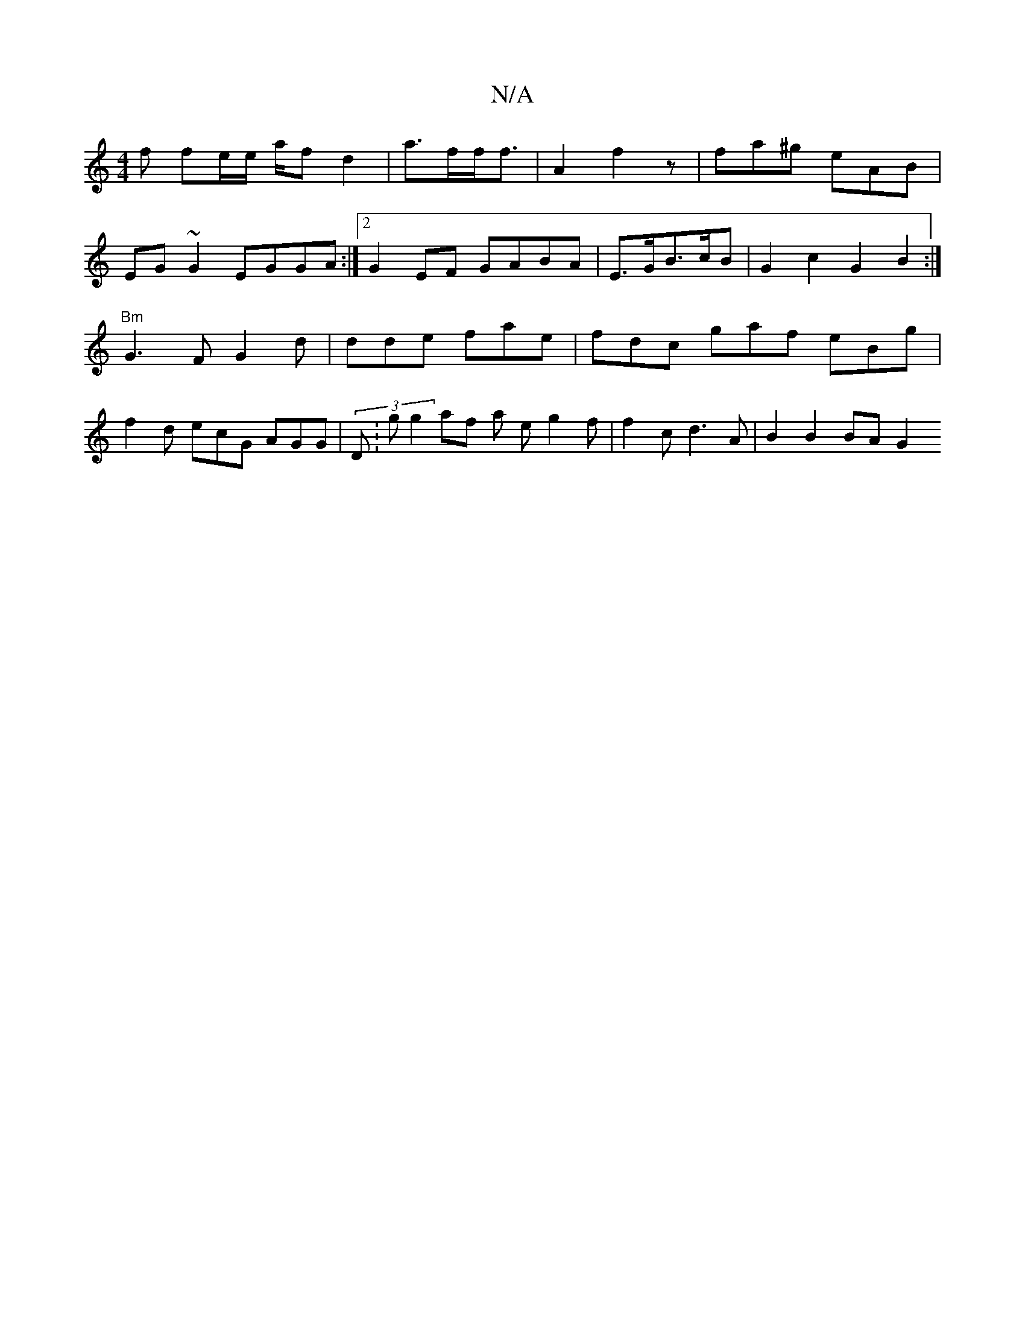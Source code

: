 X:1
T:N/A
M:4/4
R:N/A
K:Cmajor
f fe/e/ a/2fd2 | a>ff<f | A2- f2 z | fa^g eAB |
EG~G2 EGGA:|2 G2EF GABA | E>GB>= cB | G2 c2 G2 B2 :|
"Bm"G3 F G2 d | dde fae | fdc gaf eBg |
f2d ecG AGG| (3D:gg2 af a e g2 f | f2 c d3 A | B2 B2 BA G2 